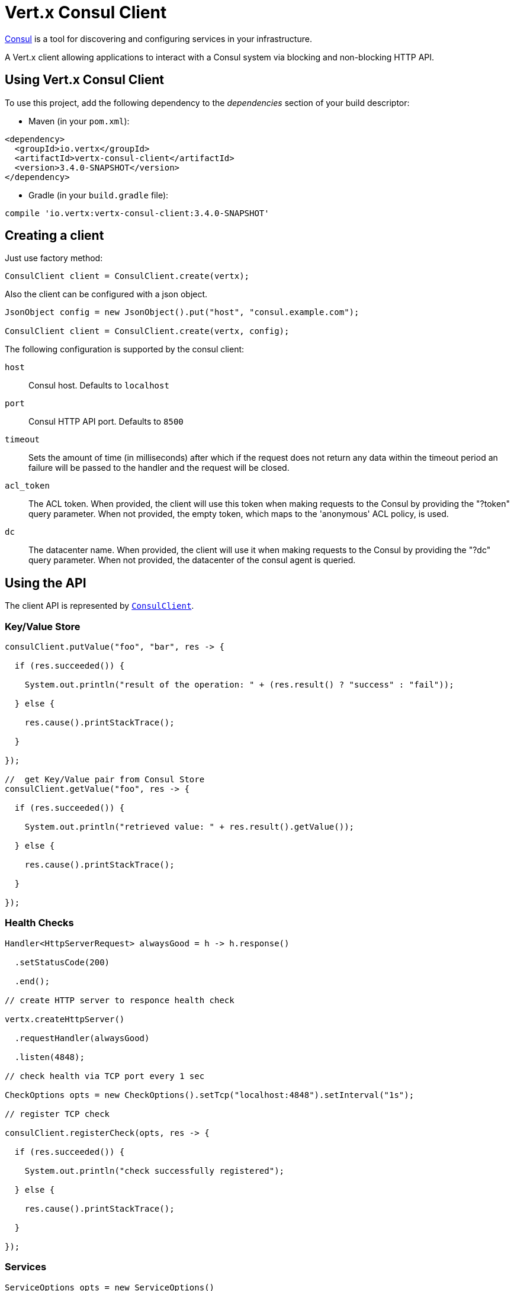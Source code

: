 = Vert.x Consul Client

https://www.consul.io[Consul] is a tool for discovering and configuring services in your infrastructure.

A Vert.x client allowing applications to interact with a Consul system via blocking and non-blocking HTTP API.

== Using Vert.x Consul Client

To use this project, add the following dependency to the _dependencies_ section of your build descriptor:

* Maven (in your `pom.xml`):

[source,xml,subs="+attributes"]
----
<dependency>
  <groupId>io.vertx</groupId>
  <artifactId>vertx-consul-client</artifactId>
  <version>3.4.0-SNAPSHOT</version>
</dependency>
----

* Gradle (in your `build.gradle` file):

[source,groovy,subs="+attributes"]
----
compile 'io.vertx:vertx-consul-client:3.4.0-SNAPSHOT'
----

== Creating a client

Just use factory method:

[source,java]
----
ConsulClient client = ConsulClient.create(vertx);
----

Also the client can be configured with a json object.

[source,java]
----
JsonObject config = new JsonObject().put("host", "consul.example.com");

ConsulClient client = ConsulClient.create(vertx, config);
----

The following configuration is supported by the consul client:

`host`:: Consul host. Defaults to `localhost`
`port`:: Consul HTTP API port. Defaults to `8500`
`timeout`:: Sets the amount of time (in milliseconds) after which if the request does not return any data
within the timeout period an failure will be passed to the handler and the request will be closed.
`acl_token`:: The ACL token. When provided, the client will use this token when making requests to the Consul
by providing the "?token" query parameter. When not provided, the empty token, which maps to the 'anonymous'
ACL policy, is used.
`dc`:: The datacenter name. When provided, the client will use it when making requests to the Consul
by providing the "?dc" query parameter. When not provided, the datacenter of the consul agent is queried.

== Using the API

The client API is represented by `link:../../apidocs/io/vertx/ext/consul/ConsulClient.html[ConsulClient]`.

=== Key/Value Store

[source,java]
----
consulClient.putValue("foo", "bar", res -> {

  if (res.succeeded()) {

    System.out.println("result of the operation: " + (res.result() ? "success" : "fail"));

  } else {

    res.cause().printStackTrace();

  }

});

//  get Key/Value pair from Consul Store
consulClient.getValue("foo", res -> {

  if (res.succeeded()) {

    System.out.println("retrieved value: " + res.result().getValue());

  } else {

    res.cause().printStackTrace();

  }

});
----

=== Health Checks

[source,java]
----
Handler<HttpServerRequest> alwaysGood = h -> h.response()

  .setStatusCode(200)

  .end();

// create HTTP server to responce health check

vertx.createHttpServer()

  .requestHandler(alwaysGood)

  .listen(4848);

// check health via TCP port every 1 sec

CheckOptions opts = new CheckOptions().setTcp("localhost:4848").setInterval("1s");

// register TCP check

consulClient.registerCheck(opts, res -> {

  if (res.succeeded()) {

    System.out.println("check successfully registered");

  } else {

    res.cause().printStackTrace();

  }

});
----

=== Services

[source,java]
----
ServiceOptions opts = new ServiceOptions()
  .setId("serviceId")
  .setName("serviceName")
  .setTags(Arrays.asList("tag1", "tag2"))
  .setCheckOptions(new CheckOptions().setTtl("10s"))
  .setAddress("10.0.0.1")
  .setPort(8080);

// Service registration

consulClient.registerService(opts, res -> {

  if (res.succeeded()) {

    System.out.println("Service successfully registered");

  } else {

    res.cause().printStackTrace();

  }

});

// Discovery registered service

consulClient.catalogServiceNodes("serviceName", res -> {

  if (res.succeeded()) {

    System.out.println("found " + res.result().size() + " services");

    for (Service service : res.result()) {

      System.out.println("Service node: " + service.getNode());

      System.out.println("Service address: " + service.getAddress());

      System.out.println("Service port: " + service.getPort());

    }

  } else {

    res.cause().printStackTrace();

  }

});

// Service deregistration

consulClient.deregisterService("serviceId", res -> {

  if (res.succeeded()) {

    System.out.println("Service successfully deregistered");

  } else {

    res.cause().printStackTrace();

  }

});
----

=== Events

[source,java]
----
EventOptions opts = new EventOptions()
  .setTag("tag")
  .setPayload("message");

// trigger a new user event

consulClient.fireEventWithOptions("eventName", opts, res -> {

  if (res.succeeded()) {

    System.out.println("Event sent");

    System.out.println("id: " + res.result().getId());

  } else {

    res.cause().printStackTrace();

  }

});

// most recent events known by the agent

consulClient.listEvents(res -> {

  if (res.succeeded()) {

    for(Event event: res.result()) {

      System.out.println("Event id: " + event.getId());

      System.out.println("Event name: " + event.getName());

      System.out.println("Event payload: " + event.getPayload());

    }

  } else {

    res.cause().printStackTrace();

  }

});
----

=== Sessions

[source,java]
----
SessionOptions opts = new SessionOptions()
  .setNode("nodeId")
  .setBehavior(SessionBehavior.RELEASE);

// Create session

consulClient.createSessionWithOptions(opts, res -> {

  if (res.succeeded()) {

    System.out.println("Session successfully created");

    System.out.println("id: " + res.result());

  } else {

    res.cause().printStackTrace();

  }

});

// Lists sessions belonging to a node

consulClient.listNodeSessions("nodeId", res -> {

  if (res.succeeded()) {

    for(Session session: res.result()) {

      System.out.println("Session id: " + session.getId());

      System.out.println("Session node: " + session.getNode());

      System.out.println("Session create index: " + session.getCreateIndex());

    }

  } else {

    res.cause().printStackTrace();

  }

});

// Destroy session

consulClient.destroySession(sessionId, res -> {

  if (res.succeeded()) {

    System.out.println("Session successfully destroyed");

  } else {

    res.cause().printStackTrace();

  }

});
----
